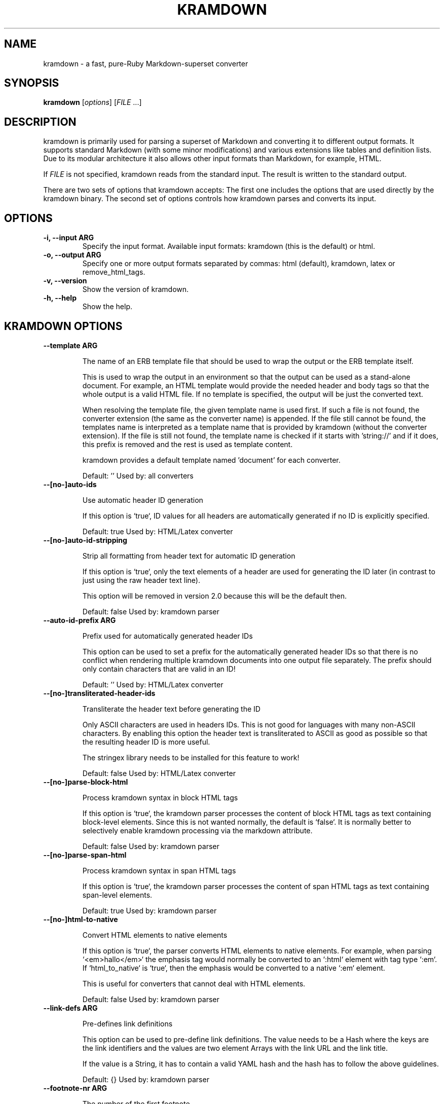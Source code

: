 .TH "KRAMDOWN" 1 "May 2012"
.SH NAME
kramdown \- a fast, pure-Ruby Markdown-superset converter
.SH SYNOPSIS
.B kramdown
[\fIoptions\fR]
[\fIFILE\fR ...]
.SH DESCRIPTION
kramdown is primarily used for parsing a superset of Markdown and converting it to different output
formats. It supports standard Markdown (with some minor modifications) and various extensions like
tables and definition lists. Due to its modular architecture it also allows other input formats than
Markdown, for example, HTML.

If \fIFILE\fR is not specified, kramdown reads from the standard input. The result is written to the
standard output.

There are two sets of options that kramdown accepts: The first one includes the options that are
used directly by the kramdown binary. The second set of options controls how kramdown parses and
converts its input.
.SH OPTIONS
.TP
.B \-i, \-\-input ARG
Specify the input format. Available input formats: kramdown (this is the default) or html.
.TP
.B \-o, \-\-output ARG
Specify one or more output formats separated by commas: html (default), kramdown, latex or
remove_html_tags.
.TP
.B \-v, \-\-version
Show the version of kramdown.
.TP
.B \-h, \-\-help
Show the help.

.SH KRAMDOWN OPTIONS

.TP
.B \-\-template ARG

The name of an ERB template file that should be used to wrap the output
or the ERB template itself.

This is used to wrap the output in an environment so that the output can
be used as a stand-alone document. For example, an HTML template would
provide the needed header and body tags so that the whole output is a
valid HTML file. If no template is specified, the output will be just
the converted text.

When resolving the template file, the given template name is used first.
If such a file is not found, the converter extension (the same as the
converter name) is appended. If the file still cannot be found, the
templates name is interpreted as a template name that is provided by
kramdown (without the converter extension). If the file is still not
found, the template name is checked if it starts with 'string://' and if
it does, this prefix is removed and the rest is used as template
content.

kramdown provides a default template named 'document' for each converter.

Default: ''
Used by: all converters


.TP
.B \-\-[no\-]auto-ids

Use automatic header ID generation

If this option is `true`, ID values for all headers are automatically
generated if no ID is explicitly specified.

Default: true
Used by: HTML/Latex converter


.TP
.B \-\-[no\-]auto-id-stripping

Strip all formatting from header text for automatic ID generation

If this option is `true`, only the text elements of a header are used
for generating the ID later (in contrast to just using the raw header
text line).

This option will be removed in version 2.0 because this will be the
default then.

Default: false
Used by: kramdown parser


.TP
.B \-\-auto-id-prefix ARG

Prefix used for automatically generated header IDs

This option can be used to set a prefix for the automatically generated
header IDs so that there is no conflict when rendering multiple kramdown
documents into one output file separately. The prefix should only
contain characters that are valid in an ID!

Default: ''
Used by: HTML/Latex converter


.TP
.B \-\-[no\-]transliterated-header-ids

Transliterate the header text before generating the ID

Only ASCII characters are used in headers IDs. This is not good for
languages with many non-ASCII characters. By enabling this option
the header text is transliterated to ASCII as good as possible so that
the resulting header ID is more useful.

The stringex library needs to be installed for this feature to work!

Default: false
Used by: HTML/Latex converter


.TP
.B \-\-[no\-]parse-block-html

Process kramdown syntax in block HTML tags

If this option is `true`, the kramdown parser processes the content of
block HTML tags as text containing block-level elements. Since this is
not wanted normally, the default is `false`. It is normally better to
selectively enable kramdown processing via the markdown attribute.

Default: false
Used by: kramdown parser


.TP
.B \-\-[no\-]parse-span-html

Process kramdown syntax in span HTML tags

If this option is `true`, the kramdown parser processes the content of
span HTML tags as text containing span-level elements.

Default: true
Used by: kramdown parser


.TP
.B \-\-[no\-]html-to-native

Convert HTML elements to native elements

If this option is `true`, the parser converts HTML elements to native
elements. For example, when parsing `<em>hallo</em>` the emphasis tag
would normally be converted to an `:html` element with tag type `:em`.
If `html_to_native` is `true`, then the emphasis would be converted to a
native `:em` element.

This is useful for converters that cannot deal with HTML elements.

Default: false
Used by: kramdown parser


.TP
.B \-\-link-defs ARG

Pre-defines link definitions

This option can be used to pre-define link definitions. The value needs
to be a Hash where the keys are the link identifiers and the values are
two element Arrays with the link URL and the link title.

If the value is a String, it has to contain a valid YAML hash and the
hash has to follow the above guidelines.

Default: {}
Used by: kramdown parser


.TP
.B \-\-footnote-nr ARG

The number of the first footnote

This option can be used to specify the number that is used for the first
footnote.

Default: 1
Used by: HTML converter


.TP
.B \-\-[no\-]enable-coderay

Use coderay for syntax highlighting

If this option is `true`, coderay is used by the HTML converter for
syntax highlighting the content of code spans and code blocks.

Default: true
Used by: HTML converter


.TP
.B \-\-coderay-wrap ARG

Defines how the highlighted code should be wrapped

The possible values are :span, :div or nil.

Default: :div
Used by: HTML converter


.TP
.B \-\-coderay-line-numbers ARG

Defines how and if line numbers should be shown

The possible values are :table, :inline or nil. If this option is
nil, no line numbers are shown.

Default: :inline
Used by: HTML converter


.TP
.B \-\-coderay-line-number-start ARG

The start value for the line numbers

Default: 1
Used by: HTML converter


.TP
.B \-\-coderay-tab-width ARG

The tab width used in highlighted code

Used by: HTML converter


.TP
.B \-\-coderay-bold-every ARG

Defines how often a line number should be made bold

Can either be an integer or false (to turn off bold line numbers
completely).

Default: 10
Used by: HTML converter


.TP
.B \-\-coderay-css ARG

Defines how the highlighted code gets styled

Possible values are :class (CSS classes are applied to the code
elements, one must supply the needed CSS file) or :style (default CSS
styles are directly applied to the code elements).

Default: style
Used by: HTML converter


.TP
.B \-\-coderay-default-lang ARG

Sets the default language for highlighting code blocks

If no language is set for a code block, the default language is used
instead. The value has to be one of the languages supported by coderay
or nil if no default language should be used.

Default: nil
Used by: HTML converter


.TP
.B \-\-entity-output ARG

Defines how entities are output

The possible values are :as_input (entities are output in the same
form as found in the input), :numeric (entities are output in numeric
form), :symbolic (entities are output in symbolic form if possible) or
:as_char (entities are output as characters if possible, only available
on Ruby 1.9).

Default: :as_char
Used by: HTML converter, kramdown converter


.TP
.B \-\-toc-levels ARG

Defines the levels that are used for the table of contents

The individual levels can be specified by separating them with commas
(e.g. 1,2,3) or by using the range syntax (e.g. 1..3). Only the
specified levels are used for the table of contents.

Default: 1..6
Used by: HTML/Latex converter


.TP
.B \-\-line-width ARG

Defines the line width to be used when outputting a document

Default: 72
Used by: kramdown converter


.TP
.B \-\-latex-headers ARG

Defines the LaTeX commands for different header levels

The commands for the header levels one to six can be specified by
separating them with commas.

Default: section,subsection,subsubsection,paragraph,subparagraph,subparagraph
Used by: Latex converter


.TP
.B \-\-smart-quotes ARG

Defines the HTML entity names or code points for smart quote output

The entities identified by entity name or code point that should be
used for, in order, a left single quote, a right single quote, a left
double and a right double quote are specified by separating them with
commas.

Default: lsquo,rsquo,ldquo,rdquo
Used by: HTML/Latex converter


.TP
.B \-\-[no\-]remove-block-html-tags

Remove block HTML tags

If this option is `true`, the RemoveHtmlTags converter removes
block HTML tags.

Default: true
Used by: RemoveHtmlTags converter


.TP
.B \-\-[no\-]remove-span-html-tags

Remove span HTML tags

If this option is `true`, the RemoveHtmlTags converter removes
span HTML tags.

Default: false
Used by: RemoveHtmlTags converter


.TP
.B \-\-header-offset ARG

Sets the output offset for headers

If this option is c (may also be negative) then a header with level n
will be output as a header with level c+n. If c+n is lower than 1,
level 1 will be used. If c+n is greater than 6, level 6 will be used.

Default: 0
Used by: HTML converter, Kramdown converter, Latex converter


.TP
.B \-\-[no\-]hard-wrap

Interprets line breaks literally

Insert HTML `<br />` tags inside paragraphs where the original Markdown
document had newlines (by default, Markdown ignores these newlines).

Default: true
Used by: GFM parser


.SH EXIT STATUS
The exit status is 0 if no error happened. Otherwise it is 1.
.SH SEE ALSO
The kramdown website, http://kramdown.gettalong.org/ for more information, especially on the supported
input syntax.
.SH AUTHOR
kramdown was written by Thomas Leitner <t_leitner@gmx.at>.
.PP
This manual page was written by Thomas Leitner <t_leitner@gmx.at>.

